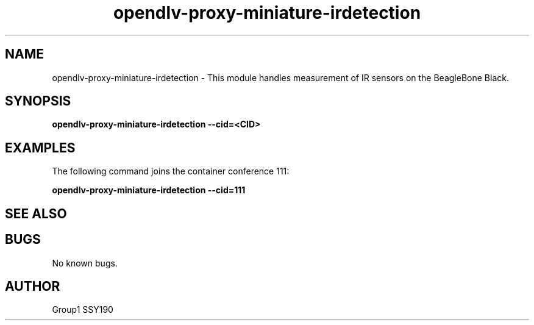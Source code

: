 .\" Manpage for opendlv-proxy-miniature-irdetection
.\" Author: Group1 SSY190

.TH opendlv-proxy-miniature-irdetection 1 "05 May 2017" "0.1.9" "opendlv-proxy-miniature-irdetection man page"

.SH NAME
opendlv-proxy-miniature-irdetection \- This module handles measurement of IR sensors on the BeagleBone Black.


.SH SYNOPSIS
.B opendlv-proxy-miniature-irdetection --cid=<CID>


.SH EXAMPLES
The following command joins the container conference 111:

.B opendlv-proxy-miniature-irdetection --cid=111



.SH SEE ALSO



.SH BUGS
No known bugs.



.SH AUTHOR
Group1 SSY190
